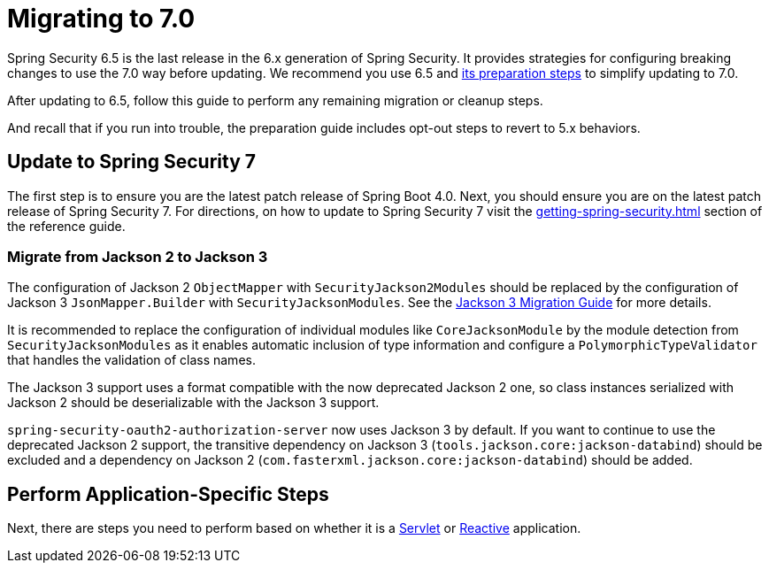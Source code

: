 [[migration]]
= Migrating to 7.0
:spring-security-reference-base-url: https://docs.spring.io/spring-security/reference

Spring Security 6.5 is the last release in the 6.x generation of Spring Security.
It provides strategies for configuring breaking changes to use the 7.0 way before updating.
We recommend you use 6.5 and {spring-security-reference-base-url}/6.5/migration-7/index.html[its preparation steps] to simplify updating to 7.0.

After updating to 6.5, follow this guide to perform any remaining migration or cleanup steps.

And recall that if you run into trouble, the preparation guide includes opt-out steps to revert to 5.x behaviors.

== Update to Spring Security 7

The first step is to ensure you are the latest patch release of Spring Boot 4.0.
Next, you should ensure you are on the latest patch release of Spring Security 7.
For directions, on how to update to Spring Security 7 visit the xref:getting-spring-security.adoc[] section of the reference guide.

=== Migrate from Jackson 2 to Jackson 3

The configuration of Jackson 2 `ObjectMapper` with `SecurityJackson2Modules` should be replaced by the configuration of
Jackson 3 `JsonMapper.Builder` with `SecurityJacksonModules`. See the
https://github.com/FasterXML/jackson/blob/main/jackson3/MIGRATING_TO_JACKSON_3.md[Jackson 3 Migration Guide] for more details.

It is recommended to replace the configuration of
individual modules like `CoreJacksonModule` by the module detection from `SecurityJacksonModules` as it enables
automatic inclusion of type information and configure a `PolymorphicTypeValidator` that handles the validation of class
names.

The Jackson 3 support uses a format compatible with the now deprecated Jackson 2 one, so class instances serialized with
Jackson 2 should be deserializable with the Jackson 3 support.

`spring-security-oauth2-authorization-server` now uses Jackson 3 by default. If you want to continue
to use the deprecated Jackson 2 support, the transitive dependency on Jackson 3 (`tools.jackson.core:jackson-databind`)
should be excluded and a dependency on Jackson 2 (`com.fasterxml.jackson.core:jackson-databind`) should be added.

== Perform Application-Specific Steps

Next, there are steps you need to perform based on whether it is a xref:migration/servlet/index.adoc[Servlet] or xref:migration/reactive.adoc[Reactive] application.
